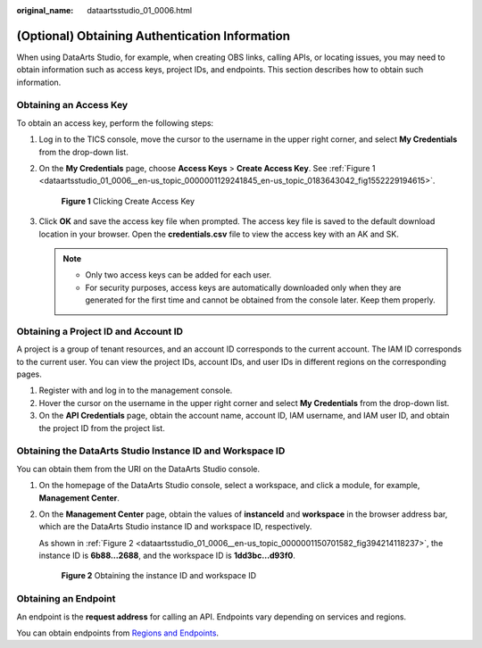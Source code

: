 :original_name: dataartsstudio_01_0006.html

.. _dataartsstudio_01_0006:

(Optional) Obtaining Authentication Information
===============================================

When using DataArts Studio, for example, when creating OBS links, calling APIs, or locating issues, you may need to obtain information such as access keys, project IDs, and endpoints. This section describes how to obtain such information.

Obtaining an Access Key
-----------------------

To obtain an access key, perform the following steps:

#. Log in to the TICS console, move the cursor to the username in the upper right corner, and select **My Credentials** from the drop-down list.

#. On the **My Credentials** page, choose **Access Keys** > **Create Access Key**. See :ref:`Figure 1 <dataartsstudio_01_0006__en-us_topic_0000001129241845_en-us_topic_0183643042_fig1552229194615>`.

   .. _dataartsstudio_01_0006__en-us_topic_0000001129241845_en-us_topic_0183643042_fig1552229194615:

   .. figure:: /_static/images/en-us_image_0000002270844902.png
      :alt: **Figure 1** Clicking Create Access Key

      **Figure 1** Clicking Create Access Key

#. Click **OK** and save the access key file when prompted. The access key file is saved to the default download location in your browser. Open the **credentials.csv** file to view the access key with an AK and SK.

   .. note::

      -  Only two access keys can be added for each user.
      -  For security purposes, access keys are automatically downloaded only when they are generated for the first time and cannot be obtained from the console later. Keep them properly.

.. _dataartsstudio_01_0006__section134096463399:

Obtaining a Project ID and Account ID
-------------------------------------

A project is a group of tenant resources, and an account ID corresponds to the current account. The IAM ID corresponds to the current user. You can view the project IDs, account IDs, and user IDs in different regions on the corresponding pages.

#. Register with and log in to the management console.
#. Hover the cursor on the username in the upper right corner and select **My Credentials** from the drop-down list.
#. On the **API Credentials** page, obtain the account name, account ID, IAM username, and IAM user ID, and obtain the project ID from the project list.

Obtaining the DataArts Studio Instance ID and Workspace ID
----------------------------------------------------------

You can obtain them from the URI on the DataArts Studio console.

#. On the homepage of the DataArts Studio console, select a workspace, and click a module, for example, **Management Center**.

#. On the **Management Center** page, obtain the values of **instanceId** and **workspace** in the browser address bar, which are the DataArts Studio instance ID and workspace ID, respectively.

   As shown in :ref:`Figure 2 <dataartsstudio_01_0006__en-us_topic_0000001150701582_fig394214118237>`, the instance ID is **6b88…2688**, and the workspace ID is **1dd3bc…d93f0**.

   .. _dataartsstudio_01_0006__en-us_topic_0000001150701582_fig394214118237:

   .. figure:: /_static/images/en-us_image_0000002270956052.png
      :alt: **Figure 2** Obtaining the instance ID and workspace ID

      **Figure 2** Obtaining the instance ID and workspace ID

Obtaining an Endpoint
---------------------

An endpoint is the **request address** for calling an API. Endpoints vary depending on services and regions.

You can obtain endpoints from `Regions and Endpoints <https://docs.otc.t-systems.com/en-us/endpoint/index.html>`__.
